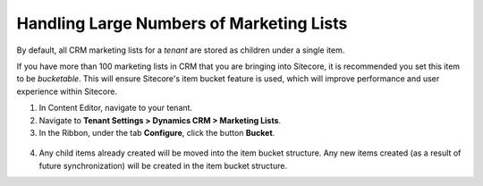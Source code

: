 Handling Large Numbers of Marketing Lists
============================================

By default, all CRM marketing lists for a *tenant* are stored as children
under a single item.

If you have more than 100 marketing lists in CRM that you are bringing into
Sitecore, it is recommended you set this item to be *bucketable*. This will
ensure Sitecore's item bucket feature is used, which will improve performance
and user experience within Sitecore.

#. In Content Editor, navigate to your tenant.
#. Navigate to **Tenant Settings > Dynamics CRM > Marketing Lists**.
#. In the Ribbon, under the tab **Configure**, click the button **Bucket**.

  .. image:: _static/bucket-button.png

4. Any child items already created will be moved into the item bucket
   structure. Any new items created (as a result of future synchronization)
   will be created in the item bucket structure.
